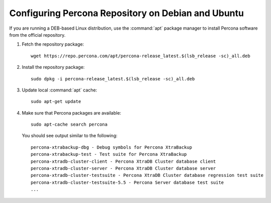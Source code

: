 .. _apt-repo:

===================================================
Configuring Percona Repository on Debian and Ubuntu
===================================================

If you are running a DEB-based Linux distribution,
use the :command:`apt` package manager to install Percona software
from the official repository.

1. Fetch the repository package::
         
    wget https://repo.percona.com/apt/percona-release_latest.$(lsb_release -sc)_all.deb

#. Install the repository package::

    sudo dpkg -i percona-release_latest.$(lsb_release -sc)_all.deb

#. Update local :command:`apt` cache::

    sudo apt-get update

#. Make sure that Percona packages are available::

    sudo apt-cache search percona

   You should see output similar to the following::

    percona-xtrabackup-dbg - Debug symbols for Percona XtraBackup
    percona-xtrabackup-test - Test suite for Percona XtraBackup
    percona-xtradb-cluster-client - Percona XtraDB Cluster database client
    percona-xtradb-cluster-server - Percona XtraDB Cluster database server
    percona-xtradb-cluster-testsuite - Percona XtraDB Cluster database regression test suite
    percona-xtradb-cluster-testsuite-5.5 - Percona Server database test suite
    ...

